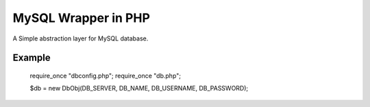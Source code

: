 MySQL Wrapper in PHP
====================
A Simple abstraction layer for MySQL database.

Example
-------

    require_once "dbconfig.php";
    require_once "db.php";
    
    $db = new DbObj(DB_SERVER, DB_NAME, DB_USERNAME, DB_PASSWORD);
